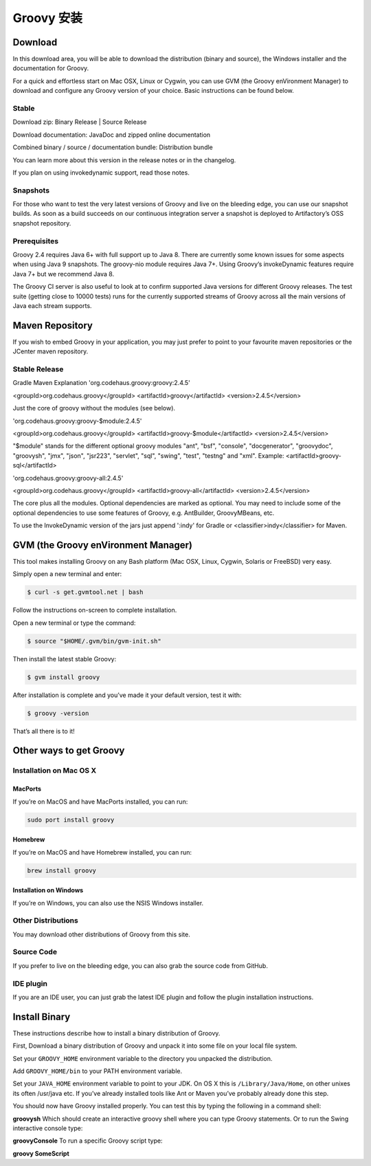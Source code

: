 
Groovy 安装
==========




Download
-------------

In this download area, you will be able to download the distribution (binary and source), the Windows installer and the documentation for Groovy.

For a quick and effortless start on Mac OSX, Linux or Cygwin, you can use GVM (the Groovy enVironment Manager) to download and configure any Groovy version of your choice. Basic instructions can be found below.

Stable
~~~~~~~~~~~~~~

Download zip: Binary Release | Source Release

Download documentation: JavaDoc and zipped online documentation

Combined binary / source / documentation bundle: Distribution bundle

You can learn more about this version in the release notes or in the changelog.

If you plan on using invokedynamic support, read those notes.

Snapshots
~~~~~~~~~~~~~~

For those who want to test the very latest versions of Groovy and live on the bleeding edge, you can use our snapshot builds. As soon as a build succeeds on our continuous integration server a snapshot is deployed to Artifactory’s OSS snapshot repository.

Prerequisites
~~~~~~~~~~~~~~

Groovy 2.4 requires Java 6+ with full support up to Java 8. There are currently some known issues for some aspects when using Java 9 snapshots. The groovy-nio module requires Java 7+. Using Groovy’s invokeDynamic features require Java 7+ but we recommend Java 8.

The Groovy CI server is also useful to look at to confirm supported Java versions for different Groovy releases. The test suite (getting close to 10000 tests) runs for the currently supported streams of Groovy across all the main versions of Java each stream supports.

Maven Repository
--------------------------

If you wish to embed Groovy in your application, you may just prefer to point to your favourite maven repositories or the JCenter maven repository.

Stable Release
~~~~~~~~~~~~~~~~~~~~~~~~~

Gradle	Maven	Explanation
'org.codehaus.groovy:groovy:2.4.5'

<groupId>org.codehaus.groovy</groupId> <artifactId>groovy</artifactId> <version>2.4.5</version>

Just the core of groovy without the modules (see below).

'org.codehaus.groovy:groovy-$module:2.4.5'

<groupId>org.codehaus.groovy</groupId> <artifactId>groovy-$module</artifactId> <version>2.4.5</version>

"$module" stands for the different optional groovy modules "ant", "bsf", "console", "docgenerator", "groovydoc", "groovysh", "jmx", "json", "jsr223", "servlet", "sql", "swing", "test", "testng" and "xml". Example: <artifactId>groovy-sql</artifactId>

'org.codehaus.groovy:groovy-all:2.4.5'

<groupId>org.codehaus.groovy</groupId> <artifactId>groovy-all</artifactId> <version>2.4.5</version>

The core plus all the modules. Optional dependencies are marked as optional. You may need to include some of the optional dependencies to use some features of Groovy, e.g. AntBuilder, GroovyMBeans, etc.

To use the InvokeDynamic version of the jars just append ':indy' for Gradle or <classifier>indy</classifier> for Maven.

GVM (the Groovy enVironment Manager)
-----------------------------------------

This tool makes installing Groovy on any Bash platform (Mac OSX, Linux, Cygwin, Solaris or FreeBSD) very easy.

Simply open a new terminal and enter:

.. code-block:: sh

	$ curl -s get.gvmtool.net | bash

Follow the instructions on-screen to complete installation.

Open a new terminal or type the command:

.. code-block:: sh

	$ source "$HOME/.gvm/bin/gvm-init.sh"

Then install the latest stable Groovy:

.. code-block:: sh

	$ gvm install groovy

After installation is complete and you’ve made it your default version, test it with:

.. code-block:: sh

	$ groovy -version

That’s all there is to it!

Other ways to get Groovy
-------------------------------

Installation on Mac OS X
~~~~~~~~~~~~~~~~~~~~~~~~~~~~~~~~
MacPorts
^^^^^^^^^^^^^^^^^^^^^

If you’re on MacOS and have MacPorts installed, you can run:

.. code-block:: sh
	
	sudo port install groovy

Homebrew
^^^^^^^^^^^^^^^^^^^^^

If you’re on MacOS and have Homebrew installed, you can run:

.. code-block:: sh

	brew install groovy

Installation on Windows
^^^^^^^^^^^^^^^^^^^^^^^^^^^^^^^
If you’re on Windows, you can also use the NSIS Windows installer.

Other Distributions
~~~~~~~~~~~~~~~~~~~~~~~~~~~~~~~~

You may download other distributions of Groovy from this site.

Source Code
~~~~~~~~~~~~~~~~~~~~~~~~~~~~~~~~

If you prefer to live on the bleeding edge, you can also grab the source code from GitHub.

IDE plugin
~~~~~~~~~~~~~~~~~~~~~~~~~~~~~~~~

If you are an IDE user, you can just grab the latest IDE plugin and follow the plugin installation instructions.

Install Binary
--------------------

These instructions describe how to install a binary distribution of Groovy.

First, Download a binary distribution of Groovy and unpack it into some file on your local file system.

Set your ``GROOVY_HOME`` environment variable to the directory you unpacked the distribution.

Add ``GROOVY_HOME/bin`` to your PATH environment variable.

Set your ``JAVA_HOME`` environment variable to point to your JDK. On OS X this is ``/Library/Java/Home``, on other unixes its often /usr/java etc. If you’ve already installed tools like Ant or Maven you’ve probably already done this step.

You should now have Groovy installed properly. You can test this by typing the following in a command shell:

**groovysh**
Which should create an interactive groovy shell where you can type Groovy statements. Or to run the Swing interactive console type:

**groovyConsole**
To run a specific Groovy script type:

**groovy SomeScript**